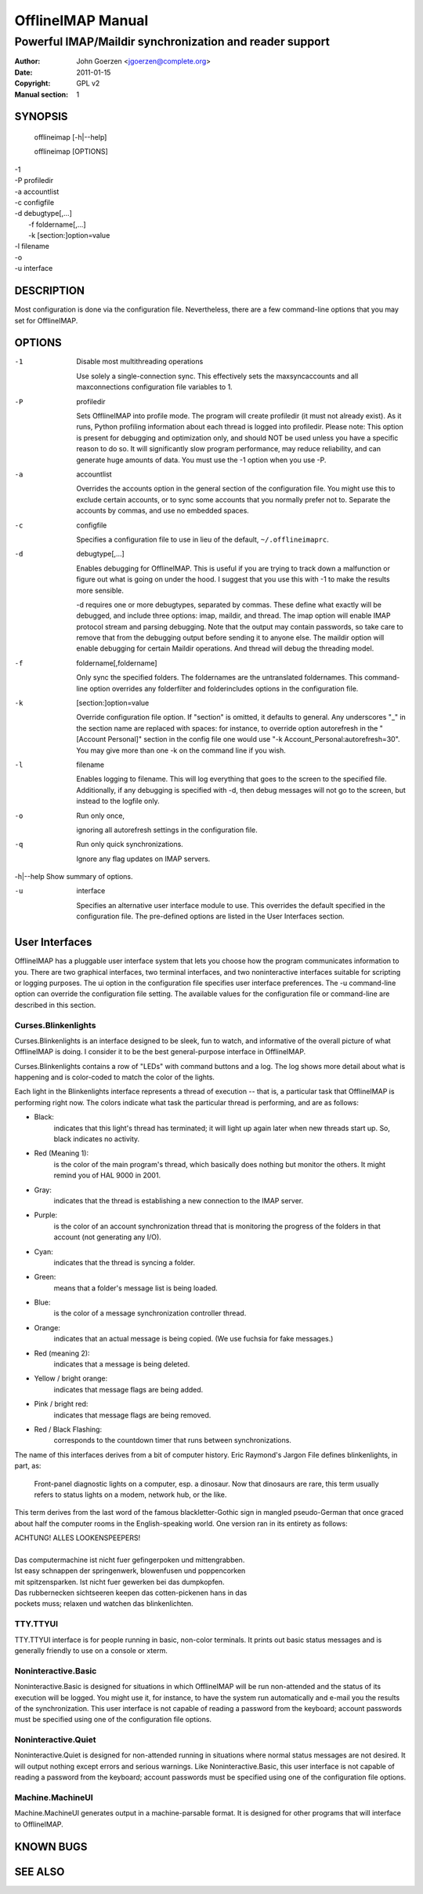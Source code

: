 ====================
 OfflineIMAP Manual
====================

--------------------------------------------------------
Powerful IMAP/Maildir synchronization and reader support
--------------------------------------------------------

:Author: John Goerzen <jgoerzen@complete.org>
:Date: 2011-01-15
:Copyright: GPL v2
:Manual section: 1

.. TODO: :Manual group:


SYNOPSIS
========

	offlineimap [-h|--help]

	offlineimap [OPTIONS]

|    -1
|    -P profiledir
|    -a accountlist
|    -c configfile
|    -d debugtype[,...]
|      -f foldername[,...]
|      -k [section:]option=value
|    -l filename
|    -o
|    -u interface


DESCRIPTION
===========

Most configuration is done via the configuration file.  Nevertheless, there are
a few command-line options that you may set for OfflineIMAP.


OPTIONS
=======





-1                Disable most multithreading operations

  Use solely a single-connection sync.  This effectively sets the
  maxsyncaccounts and all maxconnections configuration file variables to 1.


-P                profiledir

  Sets OfflineIMAP into profile mode.  The program will create profiledir (it
  must not already exist).  As it runs, Python profiling information about each
  thread is logged into profiledir.  Please note: This option is present for
  debugging and optimization only, and should NOT be used unless you have a
  specific reason to do so.  It will significantly slow program performance, may
  reduce reliability, and can generate huge amounts of data.  You must use the
  -1 option when you use -P.


-a                accountlist

  Overrides the accounts option in the general section of the configuration
  file.  You might use this to exclude certain accounts, or to sync some
  accounts that you normally prefer not to.  Separate the accounts by commas,
  and use no embedded spaces.


-c                configfile

  Specifies a configuration file to use in lieu of the default,
  ``~/.offlineimaprc``.


-d                debugtype[,...]

  Enables debugging for OfflineIMAP.  This is useful if you are trying to track
  down a malfunction or figure out what is going on under the hood.  I suggest
  that you use this with -1 to make the results more sensible.

  -d requires one or more debugtypes, separated by commas.  These define what
  exactly will be debugged, and include three options: imap, maildir, and
  thread.  The imap option will enable IMAP protocol stream and parsing
  debugging.  Note that the output may contain passwords, so take care to remove
  that from the debugging output before sending it to anyone else.  The maildir
  option will enable debugging for certain Maildir operations.  And thread will
  debug the threading model.


-f                foldername[,foldername]

  Only sync the specified folders.  The foldernames are the untranslated
  foldernames.  This command-line option overrides any folderfilter and
  folderincludes options in the configuration file.


-k                [section:]option=value

  Override configuration file option.  If "section" is omitted, it defaults to
  general.  Any underscores "_" in the section name are replaced with spaces:
  for instance, to override option autorefresh in the "[Account Personal]"
  section in the config file one would use "-k Account_Personal:autorefresh=30".
  You may give more than one -k on the command line if you wish.


-l                filename

  Enables logging to filename.  This will log everything that goes to the screen
  to the specified file.  Additionally, if any debugging is specified with -d,
  then debug messages will not go to the screen, but instead to the logfile
  only.


-o                Run only once,

  ignoring all autorefresh settings in the configuration file.


-q                Run only quick synchronizations.

  Ignore any flag updates on IMAP servers.


-h|--help         Show summary of options.


-u                interface

  Specifies an alternative user interface module to use.  This overrides the
  default specified in the configuration file.  The pre-defined options are
  listed in the User Interfaces section.


User Interfaces
===============

OfflineIMAP has a pluggable user interface system that lets you choose how the
program communicates information to you.  There are two graphical interfaces,
two terminal interfaces, and two noninteractive interfaces suitable for
scripting or logging purposes.  The ui option in the configuration file
specifies user interface preferences.  The -u command-line option can override
the configuration file setting.  The available values for the configuration file
or command-line are described in this section.


Curses.Blinkenlights
--------------------

Curses.Blinkenlights is an interface designed to be sleek, fun to watch, and
informative of the overall picture of what OfflineIMAP is doing.  I consider it
to be the best general-purpose interface in OfflineIMAP.


Curses.Blinkenlights contains a row of "LEDs" with command buttons and a log.
The  log shows more detail about what is happening and is color-coded to match
the color of the lights.


Each light in the Blinkenlights interface represents a thread of execution --
that is, a particular task that OfflineIMAP is performing right now.  The colors
indicate what task the particular thread is performing, and are as follows:

* Black:
    indicates that this light's thread has terminated; it will light up again
    later when new threads start up.  So, black indicates no activity.

* Red (Meaning 1):
    is the color of the main program's thread, which basically does nothing but
    monitor the others.  It might remind you of HAL 9000 in 2001.

* Gray:
    indicates that the thread is establishing a new connection to the IMAP
    server.

* Purple:
    is the color of an account synchronization thread that is monitoring the
    progress of the folders in that account (not generating any I/O).

* Cyan:
    indicates that the thread is syncing a folder.

* Green:
    means that a folder's message list is being loaded.

* Blue:
    is the color of a message synchronization controller thread.

* Orange:
    indicates that an actual message is being copied.  (We use fuchsia for fake
    messages.)

* Red (meaning 2):
    indicates that a message is being deleted.

* Yellow / bright orange:
    indicates that message flags are being added.

* Pink / bright red:
    indicates that message flags are being removed.

* Red / Black Flashing:
    corresponds to the countdown timer that runs between synchronizations.


The name of this interfaces derives from a bit of computer history.  Eric
Raymond's Jargon File defines blinkenlights, in part, as:

  Front-panel diagnostic lights on a computer, esp. a dinosaur. Now that
  dinosaurs are rare, this term usually refers to status lights on a modem,
  network hub, or the like.

This term derives from the last word of the famous blackletter-Gothic sign in
mangled pseudo-German that once graced about half the computer rooms in the
English-speaking world. One version ran in its entirety as follows:

| ACHTUNG!  ALLES LOOKENSPEEPERS!
|
| Das computermachine ist nicht fuer gefingerpoken und mittengrabben.
| Ist easy schnappen der springenwerk, blowenfusen und poppencorken
| mit spitzensparken.  Ist nicht fuer gewerken bei das dumpkopfen.
| Das rubbernecken sichtseeren keepen das cotten-pickenen hans in das
| pockets muss; relaxen und watchen das blinkenlichten.


TTY.TTYUI
---------

TTY.TTYUI interface is for people running in basic, non-color terminals.  It
prints out basic status messages and is generally friendly to use on a console
or xterm.


Noninteractive.Basic
--------------------

Noninteractive.Basic is designed for situations in which OfflineIMAP will be run
non-attended and the status of its execution will be logged.  You might use it,
for instance, to have the system run automatically and e-mail you the results of
the synchronization.  This user interface is not capable of reading a password
from the keyboard; account passwords must be specified using one of the
configuration file options.


Noninteractive.Quiet
--------------------

Noninteractive.Quiet is designed for non-attended running in situations where
normal status messages are not desired.  It will output nothing except errors
and serious warnings.  Like Noninteractive.Basic, this user interface is not
capable of reading a password from the keyboard; account passwords must be
specified using one of the configuration file options.


Machine.MachineUI
-----------------

Machine.MachineUI generates output in a machine-parsable format.  It is designed
for other programs that will interface to OfflineIMAP.


KNOWN BUGS
==========

SEE ALSO
========

